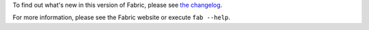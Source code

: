 
To find out what's new in this version of Fabric, please see `the changelog
<http://fabfile.org/changelog.html>`_.

For more information, please see the Fabric website or execute ``fab --help``.


